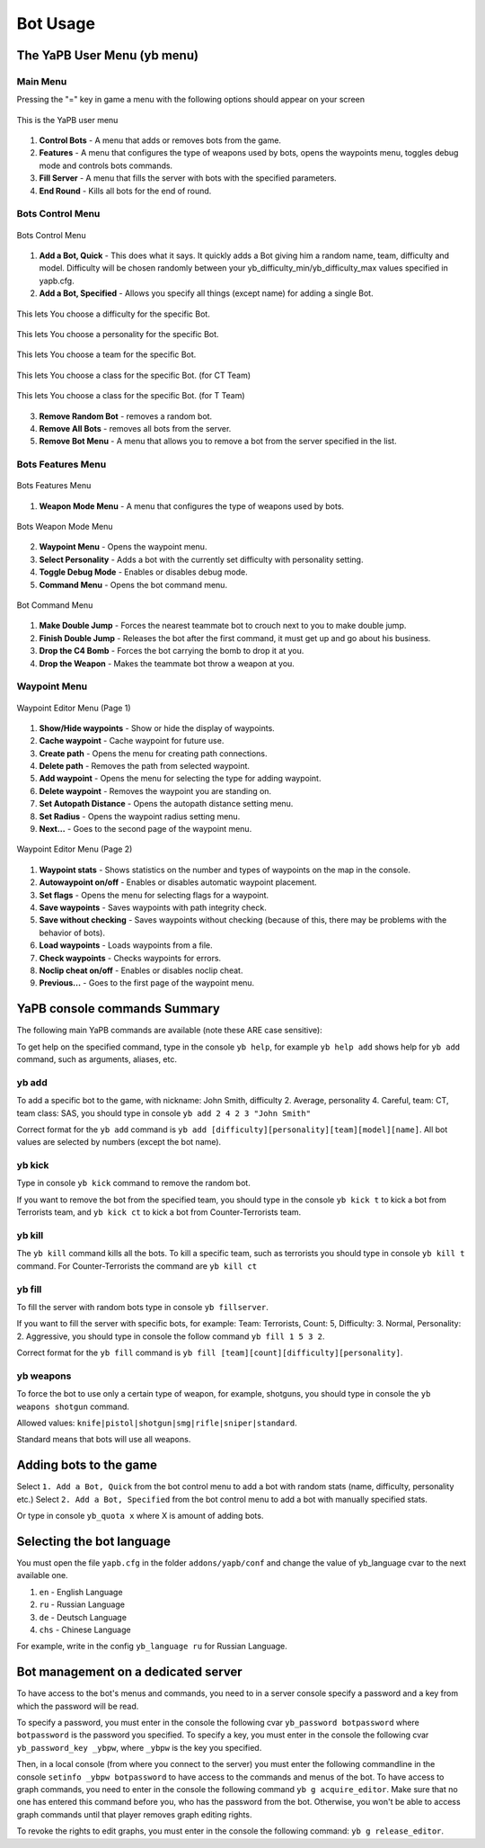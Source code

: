 ****************
Bot Usage
****************

The YaPB User Menu (yb menu)
================================

Main Menu
-----------------

Pressing the "=" key in game a menu with the following options should appear on your screen

.. figure:: images/main_menu.png
    :align: center

    This is the YaPB user menu
    
1. **Control Bots** - A menu that adds or removes bots from the game.
2. **Features** - A menu that configures the type of weapons used by bots, opens the waypoints menu, toggles debug mode and controls bots commands.
3. **Fill Server** - A menu that fills the server with bots with the specified parameters.
4. **End Round** - Kills all bots for the end of round.

Bots Control Menu
---------------------

.. figure:: images/bots_control_menu.png
    :align: center

    Bots Control Menu
    
1. **Add a Bot, Quick** - This does what it says. It quickly adds a Bot giving him a random name, team, difficulty and model. Difficulty will be chosen randomly between your yb_difficulty_min/yb_difficulty_max values specified in yapb.cfg.
2. **Add a Bot, Specified** - Allows you specify all things (except name) for adding a single Bot.

.. figure:: images/bots_difficulty_level.png
    :align: center

    This lets You choose a difficulty for the specific Bot.
    
.. figure:: images/bots_personality_menu.png
    :align: center

    This lets You choose a personality for the specific Bot.

.. figure:: images/select_team_menu.png
    :align: center

    This lets You choose a team for the specific Bot.

.. figure:: images/ct_class_select.png
    :align: center

    This lets You choose a class for the specific Bot. (for CT Team)

.. figure:: images/t_class_select.png
    :align: center

    This lets You choose a class for the specific Bot. (for T Team)
    
3. **Remove Random Bot** - removes a random bot.
4. **Remove All Bots** - removes all bots from the server.
5. **Remove Bot Menu** - A menu that allows you to remove a bot from the server specified in the list.


Bots Features Menu
-----------------------

.. figure:: images/bots_features_menu.png
    :align: center

    Bots Features Menu
    
1. **Weapon Mode Menu** - A menu that configures the type of weapons used by bots.

.. figure:: images/bots_weapon_mode.png
    :align: center

    Bots Weapon Mode Menu

2. **Waypoint Menu** - Opens the waypoint menu.
3. **Select Personality** - Adds a bot with the currently set difficulty with personality setting.
4. **Toggle Debug Mode** - Enables or disables debug mode.
5. **Command Menu** - Opens the bot command menu.

.. figure:: images/bot_commandmenu.png
    :align: center

    Bot Command Menu
    
1. **Make Double Jump** - Forces the nearest teammate bot to crouch next to you to make double jump.
2. **Finish Double Jump** - Releases the bot after the first command, it must get up and go about his business.
3. **Drop the C4 Bomb** - Forces the bot carrying the bomb to drop it at you.
4. **Drop the Weapon** - Makes the teammate bot throw a weapon at you.


Waypoint Menu
------------------

.. figure:: images/waypoint_menu_page1.png
    :align: center

    Waypoint Editor Menu (Page 1)
    
1. **Show/Hide waypoints** - Show or hide the display of waypoints.
2. **Cache waypoint** - Cache waypoint for future use.
3. **Create path** - Opens the menu for creating path connections.
4. **Delete path** - Removes the path from selected waypoint.
5. **Add waypoint** - Opens the menu for selecting the type for adding waypoint.
6. **Delete waypoint** - Removes the waypoint you are standing on.
7. **Set Autopath Distance** - Opens the autopath distance setting menu.
8. **Set Radius** - Opens the waypoint radius setting menu.
9. **Next...** - Goes to the second page of the waypoint menu.

.. figure:: images/waypoint_menu_page2.png
    :align: center

    Waypoint Editor Menu (Page 2)

1. **Waypoint stats** - Shows statistics on the number and types of waypoints on the map in the console.
2. **Autowaypoint on/off** - Enables or disables automatic waypoint placement.
3. **Set flags** - Opens the menu for selecting flags for a waypoint.
4. **Save waypoints** - Saves waypoints with path integrity check.
5. **Save without checking** - Saves waypoints without checking (because of this, there may be problems with the behavior of bots).
6. **Load waypoints** - Loads waypoints from a file.
7. **Check waypoints** - Checks waypoints for errors.
8. **Noclip cheat on/off** - Enables or disables noclip cheat.
9. **Previous...** - Goes to the first page of the waypoint menu.


YaPB console commands Summary
==================================

The following main YaPB commands are available (note these ARE case sensitive):
   +---------------------------+--------------------------------------------------------------------------------------------------------------------------------+
   | ``yb add``                | Adds specific bot into the game. (see below)                                                                                   |
   +---------------------------+--------------------------------------------------------------------------------------------------------------------------------+
   | ``yb kick``               | Kicks off the random or specified bot from the game. (see below)                                                               |
   +---------------------------+--------------------------------------------------------------------------------------------------------------------------------+
   | ``yb removebots``         | Kicks all the bots from the game. Also available via alias ``yb kickall``                                                      |
   +---------------------------+--------------------------------------------------------------------------------------------------------------------------------+
   | ``yb kill``               | Kills the specified team or all the bots. (see below)                                                                          |
   +---------------------------+--------------------------------------------------------------------------------------------------------------------------------+
   | ``yb fill``               | Fills the server (add bots) with specified parameters. (see below)                                                             |
   +---------------------------+--------------------------------------------------------------------------------------------------------------------------------+
   | ``yb vote``               | Forces all the bots to vote to specified map.                                                                                  |
   +---------------------------+--------------------------------------------------------------------------------------------------------------------------------+
   | ``yb weapons``            | Sets the bots weapon mode to use. (see below)                                                                                  |
   +---------------------------+--------------------------------------------------------------------------------------------------------------------------------+
   | ``yb menu``               | Opens the main bot menu.                                                                                                       |
   +---------------------------+--------------------------------------------------------------------------------------------------------------------------------+
   | ``yb version``            | Displays version information about bot build.                                                                                  |
   +---------------------------+--------------------------------------------------------------------------------------------------------------------------------+
   | ``yb list``               | Lists the bots currently playing on server.                                                                                    |
   +---------------------------+--------------------------------------------------------------------------------------------------------------------------------+
   | ``yb cvars``              | Displays all the cvars with their descriptions.                                                                                |
   +---------------------------+--------------------------------------------------------------------------------------------------------------------------------+
   | ``yb graph``			  | Handles graph operations.																									  |
   +---------------------------+--------------------------------------------------------------------------------------------------------------------------------+
   | ``yb show_custom``		| Shows the current values from custom.cfg																					   |
   +---------------------------+--------------------------------------------------------------------------------------------------------------------------------+

To get help on the specified command, type in the console ``yb help``, for example ``yb help add`` shows help for ``yb add`` command, such as arguments, aliases, etc.


yb add
---------------

To add a specific bot to the game, with nickname: John Smith, difficulty 2. Average, personality 4. Careful, team: CT, team class: SAS, you should type in console ``yb add 2 4 2 3 "John Smith"``

Correct format for the ``yb add`` command is ``yb add [difficulty][personality][team][model][name]``. All bot values ​​are selected by numbers (except the bot name).

yb kick
---------------

Type in console ``yb kick`` command to remove the random bot.

If you want to remove the bot from the specified team, you should type in the console ``yb kick t`` to kick a bot from Terrorists team, and ``yb kick ct`` to kick a bot from Counter-Terrorists team.

yb kill
---------------

The ``yb kill`` command kills all the bots. To kill a specific team, such as terrorists you should type in console ``yb kill t`` command. For Counter-Terrorists the command are ``yb kill ct``

yb fill
---------------

To fill the server with random bots type in console ``yb fillserver``.

If you want to fill the server with specific bots, for example: Team: Terrorists, Count: 5, Difficulty: 3. Normal, Personality: 2. Aggressive, you should type in console the follow command ``yb fill 1 5 3 2``.

Correct format for the ``yb fill`` command is ``yb fill [team][count][difficulty][personality]``.

yb weapons
---------------

To force the bot to use only a certain type of weapon, for example, shotguns, you should type in console the ``yb weapons shotgun`` command.

Allowed values: ``knife|pistol|shotgun|smg|rifle|sniper|standard``.

Standard means that bots will use all weapons.

Adding bots to the game
============================

Select ``1. Add a Bot, Quick`` from the bot control menu to add a bot with random stats (name, difficulty, personality etc.)
Select ``2. Add a Bot, Specified`` from the bot control menu to add a bot with manually specified stats.

Or type in console ``yb_quota x`` where X is amount of adding bots.


Selecting the bot language
=============================

You must open the file ``yapb.cfg`` in the folder ``addons/yapb/conf`` and change the value of yb_language cvar to the next available one.

#. ``en`` - English Language
#. ``ru`` - Russian Language
#. ``de`` - Deutsch Language
#. ``chs`` - Chinese Language

For example, write in the config ``yb_language ru`` for Russian Language.

Bot management on a dedicated server
=======================================
To have access to the bot's menus and commands, you need to in a server console specify a password and a key from which the password will be read.

To specify a password, you must enter in the console the following cvar ``yb_password botpassword`` where ``botpassword`` is the password you specified.
To specify a key, you must enter in the console the following cvar ``yb_password_key _ybpw``, where ``_ybpw`` is the key you specified.

Then, in a local console (from where you connect to the server) you must enter the following commandline in the console ``setinfo _ybpw botpassword`` to have access to the commands and menus of the bot.
To have access to graph commands, you need to enter in the console the following command ``yb g acquire_editor``. Make sure that no one has entered this command before you, who has the password from the bot. Otherwise, you won't be able to access graph commands until that player removes graph editing rights.

To revoke the rights to edit graphs, you must enter in the console the following command: ``yb g release_editor``.